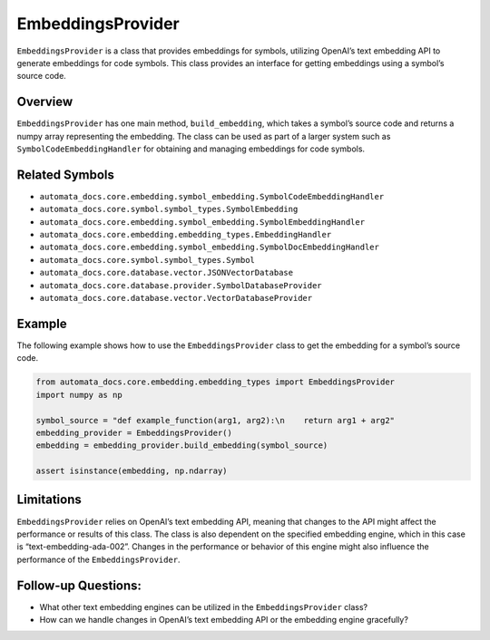 EmbeddingsProvider
==================

``EmbeddingsProvider`` is a class that provides embeddings for symbols,
utilizing OpenAI’s text embedding API to generate embeddings for code
symbols. This class provides an interface for getting embeddings using a
symbol’s source code.

Overview
--------

``EmbeddingsProvider`` has one main method, ``build_embedding``, which
takes a symbol’s source code and returns a numpy array representing the
embedding. The class can be used as part of a larger system such as
``SymbolCodeEmbeddingHandler`` for obtaining and managing embeddings for
code symbols.

Related Symbols
---------------

-  ``automata_docs.core.embedding.symbol_embedding.SymbolCodeEmbeddingHandler``
-  ``automata_docs.core.symbol.symbol_types.SymbolEmbedding``
-  ``automata_docs.core.embedding.symbol_embedding.SymbolEmbeddingHandler``
-  ``automata_docs.core.embedding.embedding_types.EmbeddingHandler``
-  ``automata_docs.core.embedding.symbol_embedding.SymbolDocEmbeddingHandler``
-  ``automata_docs.core.symbol.symbol_types.Symbol``
-  ``automata_docs.core.database.vector.JSONVectorDatabase``
-  ``automata_docs.core.database.provider.SymbolDatabaseProvider``
-  ``automata_docs.core.database.vector.VectorDatabaseProvider``

Example
-------

The following example shows how to use the ``EmbeddingsProvider`` class
to get the embedding for a symbol’s source code.

.. code:: python

   from automata_docs.core.embedding.embedding_types import EmbeddingsProvider
   import numpy as np

   symbol_source = "def example_function(arg1, arg2):\n    return arg1 + arg2"
   embedding_provider = EmbeddingsProvider()
   embedding = embedding_provider.build_embedding(symbol_source)

   assert isinstance(embedding, np.ndarray)

Limitations
-----------

``EmbeddingsProvider`` relies on OpenAI’s text embedding API, meaning
that changes to the API might affect the performance or results of this
class. The class is also dependent on the specified embedding engine,
which in this case is “text-embedding-ada-002”. Changes in the
performance or behavior of this engine might also influence the
performance of the ``EmbeddingsProvider``.

Follow-up Questions:
--------------------

-  What other text embedding engines can be utilized in the
   ``EmbeddingsProvider`` class?
-  How can we handle changes in OpenAI’s text embedding API or the
   embedding engine gracefully?
